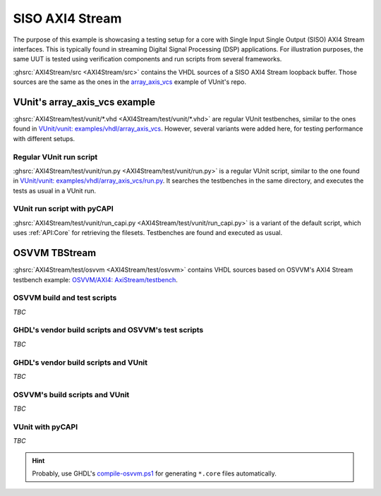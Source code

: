 .. _Examples:AXI4Stream:

SISO AXI4 Stream
################

The purpose of this example is showcasing a testing setup for a core with Single Input Single Output (SISO) AXI4 Stream
interfaces. This is typically found in streaming Digital Signal Processing (DSP) applications. For illustration purposes,
the same UUT is tested using verification components and run scripts from several frameworks.

:ghsrc:`AXI4Stream/src <AXI4Stream/src>` contains the VHDL sources of a SISO AXI4 Stream loopback buffer. Those sources are
the same as the ones in the `array_axis_vcs <https://github.com/VUnit/vunit/tree/master/examples/vhdl/array_axis_vcs>`__
example of VUnit's repo.

VUnit's array_axis_vcs example
==============================

:ghsrc:`AXI4Stream/test/vunit/*.vhd <AXI4Stream/test/vunit/*.vhd>` are regular VUnit testbenches, similar to the ones found in
`VUnit/vunit: examples/vhdl/array_axis_vcs <https://github.com/VUnit/vunit/tree/master/examples/vhdl/array_axis_vcs>`__.
However, several variants were added here, for testing performance with different setups.

Regular VUnit run script
------------------------

:ghsrc:`AXI4Stream/test/vunit/run.py <AXI4Stream/test/vunit/run.py>` is a regular VUnit script, similar to the one found in
`VUnit/vunit: examples/vhdl/array_axis_vcs/run.py <https://github.com/VUnit/vunit/tree/master/examples/vhdl/array_axis_vcs/run.py>`__.
It searches the testbenches in the same directory, and executes the tests as usual in a VUnit run.

VUnit run script with pyCAPI
----------------------------

:ghsrc:`AXI4Stream/test/vunit/run_capi.py <AXI4Stream/test/vunit/run_capi.py>` is a variant of the default script, which uses
:ref:`API:Core` for retrieving the filesets. Testbenches are found and executed as usual.

OSVVM TBStream
==============

:ghsrc:`AXI4Stream/test/osvvm <AXI4Stream/test/osvvm>` contains VHDL sources based on OSVVM's AXI4 Stream testbench example:
`OSVVM/AXI4: AxiStream/testbench <https://github.com/OSVVM/AXI4/tree/master/AxiStream/testbench>`__.

OSVVM build and test scripts
----------------------------

*TBC*

GHDL's vendor build scripts and OSVVM's test scripts
----------------------------------------------------

*TBC*

GHDL's vendor build scripts and VUnit
-------------------------------------

*TBC*

OSVVM's build scripts and VUnit
-------------------------------

*TBC*

VUnit with pyCAPI
-----------------

*TBC*

.. HINT::
  Probably, use GHDL's `compile-osvvm.ps1 <https://github.com/ghdl/ghdl/blob/master/scripts/vendors/compile-osvvm.ps1>`__ for
  generating ``*.core`` files automatically.
